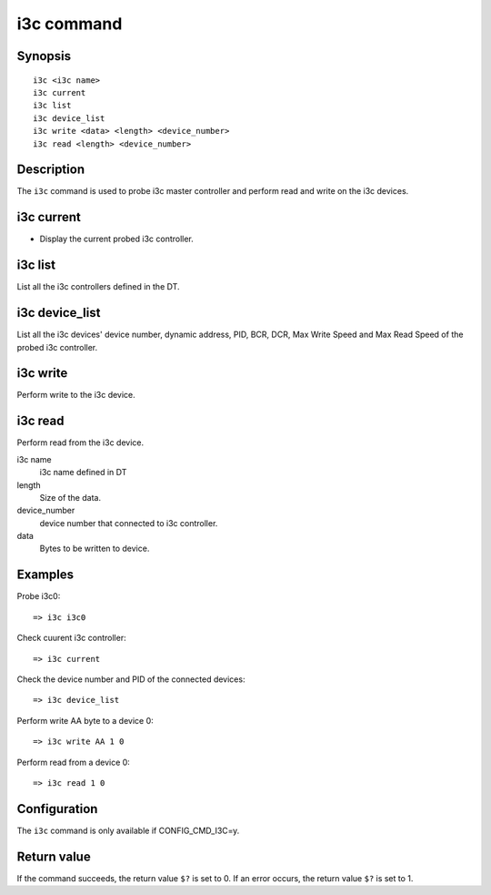 .. SPDX-License-Identifier: GPL-2.0

.. index::
   single: i3c (command)

i3c command
===========

Synopsis
--------

::

    i3c <i3c name>
    i3c current
    i3c list
    i3c device_list
    i3c write <data> <length> <device_number>
    i3c read <length> <device_number>


Description
-----------

The ``i3c`` command is used to probe i3c master controller and perform read
and write on the i3c devices.

i3c current
------------

* Display the current probed i3c controller.

i3c list
----------

List all the i3c controllers defined in the DT.

i3c device_list
----------------

List all the i3c devices' device number, dynamic address, PID, BCR, DCR,
Max Write Speed and Max Read Speed of the probed i3c controller.

i3c write
-----------

Perform write to the i3c device.

i3c read
-----------

Perform read from the i3c device.

i3c name
    i3c name defined in DT

length
    Size of the data.

device_number
    device number that connected to i3c controller.

data
    Bytes to be written to device.

Examples
--------

Probe i3c0::

    => i3c i3c0

Check cuurent i3c controller::

    => i3c current

Check the device number and PID of the connected devices::

    => i3c device_list

Perform write AA byte to a device 0::

    => i3c write AA 1 0

Perform read from a device 0::

    => i3c read 1 0

Configuration
-------------

The ``i3c`` command is only available if CONFIG_CMD_I3C=y.

Return value
------------

If the command succeeds, the return value ``$?`` is set to 0. If an error occurs, the
return value ``$?`` is set to 1.
